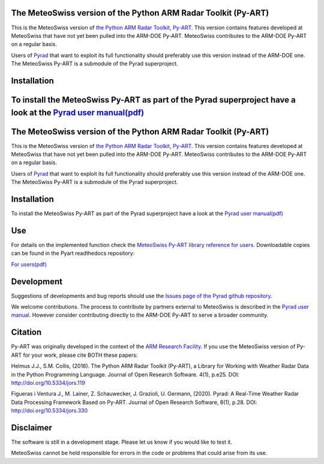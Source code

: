 .. -*- mode: rst -*-

|docs users|

.. |docs users| image:: https://img.shields.io/badge/docs-users-4088b8.svg
    :target: https://meteoswiss-mdr.github.io/pyart/

The MeteoSwiss version of the Python ARM Radar Toolkit (Py-ART)
===============================================================

This is the MeteoSwiss version of `the Python ARM Radar Toolkit, Py-ART <http://arm-doe.github.io/pyart/>`_. This version contains features developed at MeteoSwiss that have not yet been pulled into the ARM-DOE Py-ART. MeteoSwiss contributes to the ARM-DOE Py-ART on a regular basis.

Users of `Pyrad <https://github.com/meteoswiss-mdr/pyrad>`_ that want to exploit its full functionality should preferably use this version instead of the ARM-DOE one. The MeteoSwiss Py-ART is a submodule of the Pyrad superproject.

Installation
============
To install the MeteoSwiss Py-ART as part of the Pyrad superproject have a look at the `Pyrad user manual(pdf) <https://github.com/meteoswiss-mdr/pyrad/blob/master/doc/pyrad_user_manual.pdf>`_
=======
|AnacondaCloud| |CondaLastUpdated| |CondaDownloads|

|CondaPlatforms| |License| 

.. |docs users| image:: https://img.shields.io/badge/docs-users-4088b8.svg
    :target: https://pyart-mch.readthedocs.io/en/stable/
    
.. |AnacondaCloud| image:: https://anaconda.org/conda-forge/pyart_mch/badges/version.svg
    :target: https://anaconda.org/conda-forge/pyart_mch

.. |CondaLastUpdated| image:: https://img.shields.io/badge/Last%20updated-01%20Mar%202021-blue.svg?style=flat-square
    :target: https://anaconda.org/conda-forge/pyart_mch

.. |CondaDownloads| image:: https://anaconda.org/conda-forge/pyart_mch/badges/downloads.svg
    :target: https://anaconda.org/conda-forge/pyart_mch

.. |CondaPlatforms| image:: https://anaconda.org/conda-forge/pyart_mch/badges/platforms.svg
    :target: https://anaconda.org/conda-forge/pyart_mch

.. |License| image:: https://anaconda.org/conda-forge/pyart_mch/badges/license.svg
    :target: https://anaconda.org/conda-forge/pyart_mch

The MeteoSwiss version of the Python ARM Radar Toolkit (Py-ART)
===============================================================

This is the MeteoSwiss version of `the Python ARM Radar Toolkit, Py-ART <http://arm-doe.github.io/pyart/>`_. This version contains features developed at MeteoSwiss that have not yet been pulled into the ARM-DOE Py-ART. MeteoSwiss contributes to the ARM-DOE Py-ART on a regular basis.

Users of `Pyrad <https://github.com/meteoswiss-mdr/pyrad>`_ that want to exploit its full functionality should preferably use this version instead of the ARM-DOE one. The MeteoSwiss Py-ART is a submodule of the Pyrad superproject.

Installation
============
To install the MeteoSwiss Py-ART as part of the Pyrad superproject have a look at the `Pyrad user manual(pdf) <https://github.com/MeteoSwiss/pyrad/blob/master/additional_doc/pyrad_user_manual.pdf>`_


Use
===
For details on the implemented function check the `MeteoSwiss Py-ART library reference for users <https://pyart-mch.readthedocs.io/en/stable//>`_. Downloadable copies can be found in the Pyart readthedocs repository:

`For users(pdf) <https://media.readthedocs.org/pdf/pyart-mch/stable/pyart-mch.pdf>`_

Development
===========
Suggestions of developments and bug reports should use the `Issues page of the Pyrad github repository <https://github.com/meteoswiss-mdr/pyrad/issues>`_.

We welcome contributions. The process to contribute by partners external to MeteoSwiss is described in the `Pyrad user manual <https://github.com/meteoswiss-mdr/pyrad/blob/master/doc/pyrad_user_manual.pdf>`_. However consider contributing directly to the ARM-DOE Py-ART to serve a broader community.

Citation
========
Py-ART was originally developed in the context of the `ARM Research Facility <https://www.arm.gov/>`_. If you use the MeteoSwiss version of Py-ART for your work, please cite BOTH these papers:

Helmus J.J., S.M. Collis, (2016). The Python ARM Radar Toolkit (Py-ART), a Library for Working with Weather Radar Data in the Python Programming Language. Journal of Open Research Software. 4(1), p.e25. DOI: http://doi.org/10.5334/jors.119

Figueras i Ventura J., M. Lainer, Z. Schauwecker, J. Grazioli, U. Germann, (2020). Pyrad: A Real-Time Weather Radar Data Processing Framework Based on Py-ART. Journal of Open Research Software, 8(1), p.28. DOI: http://doi.org/10.5334/jors.330

Disclaimer
==========
The software is still in a development stage. Please let us know if you would like to test it.

MeteoSwiss cannot be held responsible for errors in the code or problems that could arise from its use.
